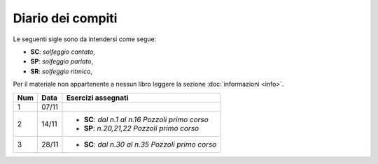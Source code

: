 Diario dei compiti
==================

Le seguenti sigle sono da intendersi come segue:

* **SC**: *solfeggio cantato*,
* **SP**: *solfeggio parlato*,
* **SR**: *solfeggio ritmico*,

Per il materiale non appartenente a nessun libro leggere la sezione :doc:`informazioni <info>`.

.. table:: 

    +-----+-------+----------------------------------------------------+
    | Num | Data  |                 Esercizi assegnati                 |
    +=====+=======+====================================================+
    | 1   | 07/11 |                                                    |
    +-----+-------+----------------------------------------------------+
    | 2   | 14/11 | * **SC**: *dal n.1 al n.16* `Pozzoli primo corso`  |
    |     |       | * **SP**: *n.20,21,22* `Pozzoli primo corso`       |
    +-----+-------+----------------------------------------------------+
    | 3   | 28/11 | * **SC**: *dal n.30 al n.35* `Pozzoli primo corso` |
    +-----+-------+----------------------------------------------------+

